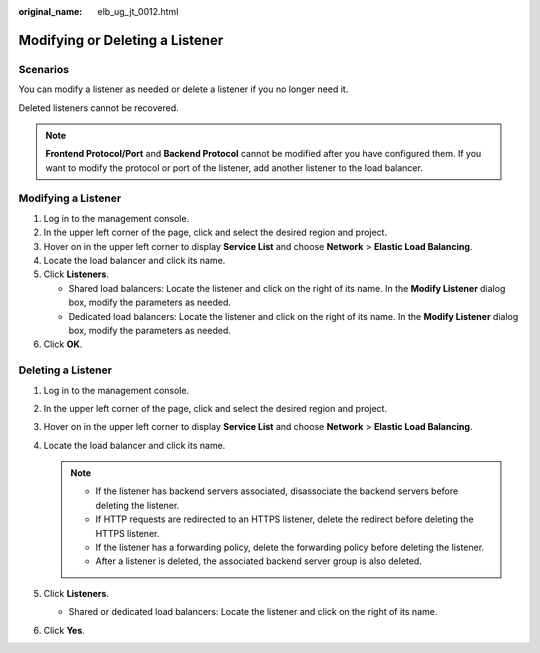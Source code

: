 :original_name: elb_ug_jt_0012.html

.. _elb_ug_jt_0012:

Modifying or Deleting a Listener
================================

Scenarios
---------

You can modify a listener as needed or delete a listener if you no longer need it.

Deleted listeners cannot be recovered.

.. note::

   **Frontend Protocol/Port** and **Backend Protocol** cannot be modified after you have configured them. If you want to modify the protocol or port of the listener, add another listener to the load balancer.

Modifying a Listener
--------------------

#. Log in to the management console.
#. In the upper left corner of the page, click |image1| and select the desired region and project.
#. Hover on |image2| in the upper left corner to display **Service List** and choose **Network** > **Elastic Load Balancing**.
#. Locate the load balancer and click its name.
#. Click **Listeners**.

   -  Shared load balancers: Locate the listener and click |image3| on the right of its name. In the **Modify Listener** dialog box, modify the parameters as needed.
   -  Dedicated load balancers: Locate the listener and click |image4| on the right of its name. In the **Modify Listener** dialog box, modify the parameters as needed.

#. Click **OK**.

Deleting a Listener
-------------------

#. Log in to the management console.
#. In the upper left corner of the page, click |image5| and select the desired region and project.
#. Hover on |image6| in the upper left corner to display **Service List** and choose **Network** > **Elastic Load Balancing**.
#. Locate the load balancer and click its name.

   .. note::

      -  If the listener has backend servers associated, disassociate the backend servers before deleting the listener.
      -  If HTTP requests are redirected to an HTTPS listener, delete the redirect before deleting the HTTPS listener.
      -  If the listener has a forwarding policy, delete the forwarding policy before deleting the listener.
      -  After a listener is deleted, the associated backend server group is also deleted.

#. Click **Listeners**.

   -  Shared or dedicated load balancers: Locate the listener and click |image7| on the right of its name.

#. Click **Yes**.

.. |image1| image:: /_static/images/en-us_image_0000001211126503.png
.. |image2| image:: /_static/images/en-us_image_0000001120894978.png
.. |image3| image:: /_static/images/en-us_image_0238446387.png
.. |image4| image:: /_static/images/en-us_image_0000001202965532.png
.. |image5| image:: /_static/images/en-us_image_0000001211126503.png
.. |image6| image:: /_static/images/en-us_image_0000001120894978.png
.. |image7| image:: /_static/images/en-us_image_0000001163728097.png
